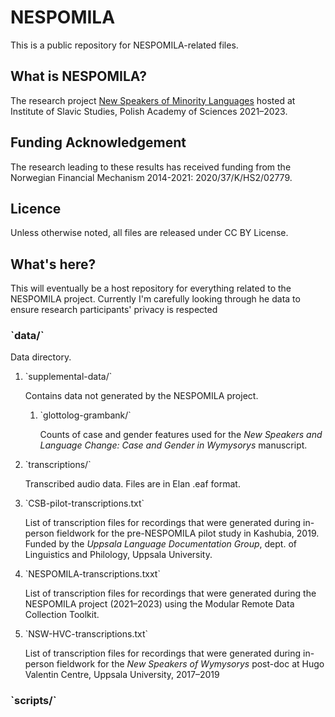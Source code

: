 * NESPOMILA

This is a public repository for NESPOMILA-related files.


** What is NESPOMILA?

The research project _New Speakers of Minority Languages_ hosted at Institute of Slavic Studies, Polish Academy of Sciences 2021--2023.


** Funding Acknowledgement

The research leading to these results has received funding from the Norwegian Financial Mechanism 2014-2021: 2020/37/K/HS2/02779.


** Licence

Unless otherwise noted, all files are released under CC BY License. 


** What's here?

This will eventually be a host repository for everything related to the NESPOMILA project. Currently I'm carefully looking through he data to ensure research participants' privacy is respected


*** `data/`

Data directory.


**** `supplemental-data/`

Contains data not generated by the NESPOMILA project.


***** `glottolog-grambank/`

Counts of case and gender features used for the /New Speakers and Language Change: Case and Gender in Wymysorys/ manuscript.


**** `transcriptions/`

Transcribed audio data. Files are in Elan .eaf format.


**** `CSB-pilot-transcriptions.txt`

List of transcription files for recordings that were generated during in-person fieldwork for the pre-NESPOMILA pilot study in Kashubia, 2019. Funded by the /Uppsala Language Documentation Group/, dept. of Linguistics and Philology, Uppsala University. 


**** `NESPOMILA-transcriptions.txxt`

List of transcription files for recordings that were generated during the NESPOMILA project (2021--2023) using the Modular Remote Data Collection Toolkit.


**** `NSW-HVC-transcriptions.txt`

List of transcription files for recordings that were generated during in-person fieldwork for the /New Speakers of Wymysorys/ post-doc at Hugo Valentin Centre, Uppsala University, 2017--2019


*** `scripts/`
